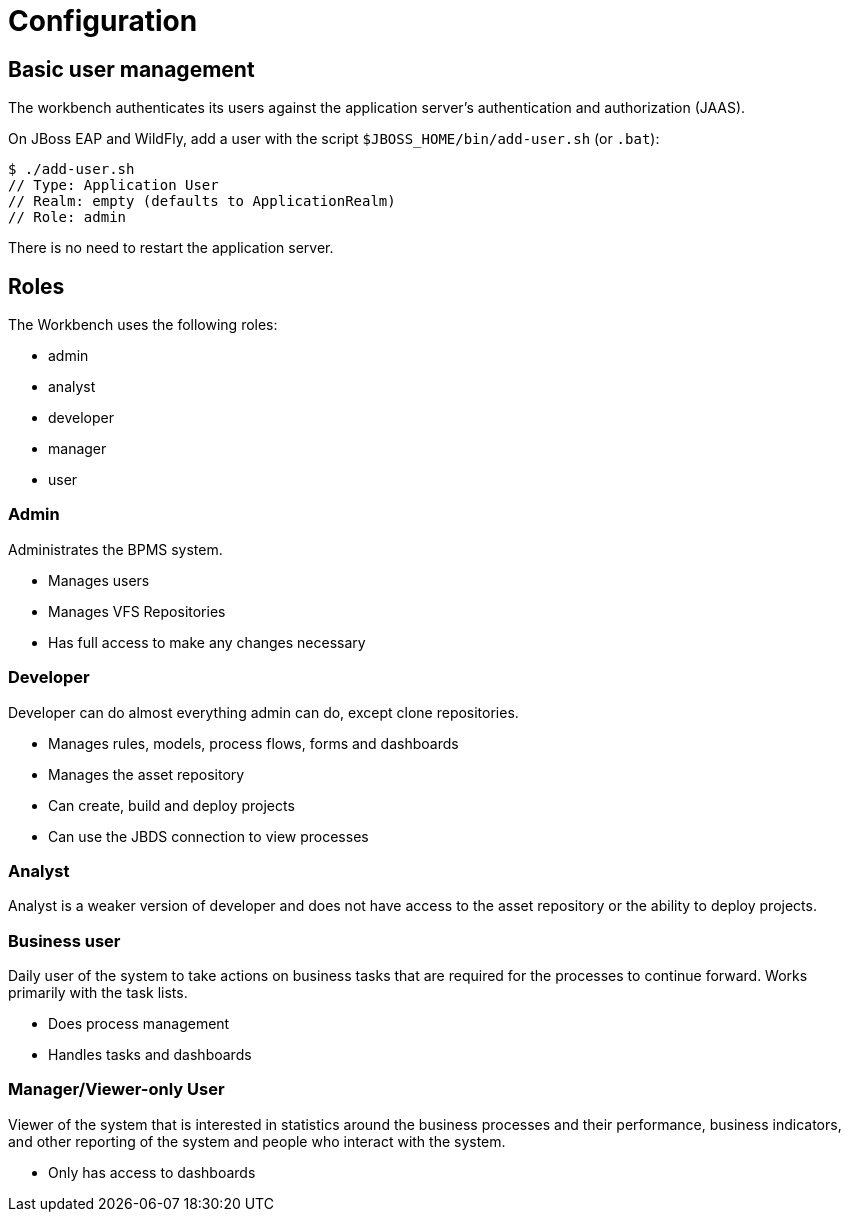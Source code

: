 [[_wb.configuration]]
= Configuration

[[_wb.usermanagement]]
== Basic user management


The workbench authenticates its users against the application server's authentication and authorization (JAAS).

On JBoss EAP and WildFly, add a user with the script `$JBOSS_HOME/bin/add-user.sh` (or ``$$.$$bat``):

[source]
----
$ ./add-user.sh
// Type: Application User
// Realm: empty (defaults to ApplicationRealm)
// Role: admin
----


There is no need to restart the application server.

[[_wb.roles]]
== Roles


The Workbench uses the following roles:

* admin
* analyst
* developer
* manager
* user


=== Admin


Administrates the BPMS system.

* Manages users
* Manages VFS Repositories
* Has full access to make any changes necessary


=== Developer


Developer can do almost everything admin can do, except clone repositories.

* Manages rules, models, process flows, forms and dashboards
* Manages the asset repository
* Can create, build and deploy projects
* Can use the JBDS connection to view processes


=== Analyst


Analyst is a weaker version of developer and does not have access to the asset repository or the ability to deploy projects.

=== Business user


Daily user of the system to take actions on business tasks that are required for the processes to continue forward.
Works primarily with the task lists.

* Does process management
* Handles tasks and dashboards


=== Manager/Viewer-only User


Viewer of the system that is interested in statistics around the business processes and their performance, business indicators, and other reporting of the system and people who interact with the system.

* Only has access to dashboards
